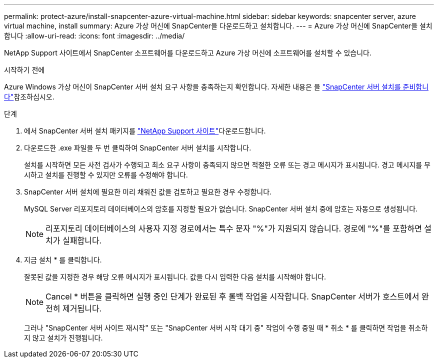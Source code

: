 ---
permalink: protect-azure/install-snapcenter-azure-virtual-machine.html 
sidebar: sidebar 
keywords: snapcenter server, azure virtual machine, install 
summary: Azure 가상 머신에 SnapCenter을 다운로드하고 설치합니다. 
---
= Azure 가상 머신에 SnapCenter을 설치합니다
:allow-uri-read: 
:icons: font
:imagesdir: ../media/


[role="lead"]
NetApp Support 사이트에서 SnapCenter 소프트웨어를 다운로드하고 Azure 가상 머신에 소프트웨어를 설치할 수 있습니다.

.시작하기 전에
Azure Windows 가상 머신이 SnapCenter 서버 설치 요구 사항을 충족하는지 확인합니다. 자세한 내용은 을 link:../install/reference_domain_and_workgroup_requirements.html["SnapCenter 서버 설치를 준비합니다"]참조하십시오.

.단계
. 에서 SnapCenter 서버 설치 패키지를 https://mysupport.netapp.com/site/products/all/details/snapcenter/downloads-tab["NetApp Support 사이트"]다운로드합니다.
. 다운로드한 .exe 파일을 두 번 클릭하여 SnapCenter 서버 설치를 시작합니다.
+
설치를 시작하면 모든 사전 검사가 수행되고 최소 요구 사항이 충족되지 않으면 적절한 오류 또는 경고 메시지가 표시됩니다. 경고 메시지를 무시하고 설치를 진행할 수 있지만 오류를 수정해야 합니다.

. SnapCenter 서버 설치에 필요한 미리 채워진 값을 검토하고 필요한 경우 수정합니다.
+
MySQL Server 리포지토리 데이터베이스의 암호를 지정할 필요가 없습니다. SnapCenter 서버 설치 중에 암호는 자동으로 생성됩니다.

+

NOTE: 리포지토리 데이터베이스의 사용자 지정 경로에서는 특수 문자 "%"가 지원되지 않습니다. 경로에 "%"를 포함하면 설치가 실패합니다.

. 지금 설치 * 를 클릭합니다.
+
잘못된 값을 지정한 경우 해당 오류 메시지가 표시됩니다. 값을 다시 입력한 다음 설치를 시작해야 합니다.

+

NOTE: Cancel * 버튼을 클릭하면 실행 중인 단계가 완료된 후 롤백 작업을 시작합니다. SnapCenter 서버가 호스트에서 완전히 제거됩니다.

+
그러나 "SnapCenter 서버 사이트 재시작" 또는 "SnapCenter 서버 시작 대기 중" 작업이 수행 중일 때 * 취소 * 를 클릭하면 작업을 취소하지 않고 설치가 진행됩니다.



